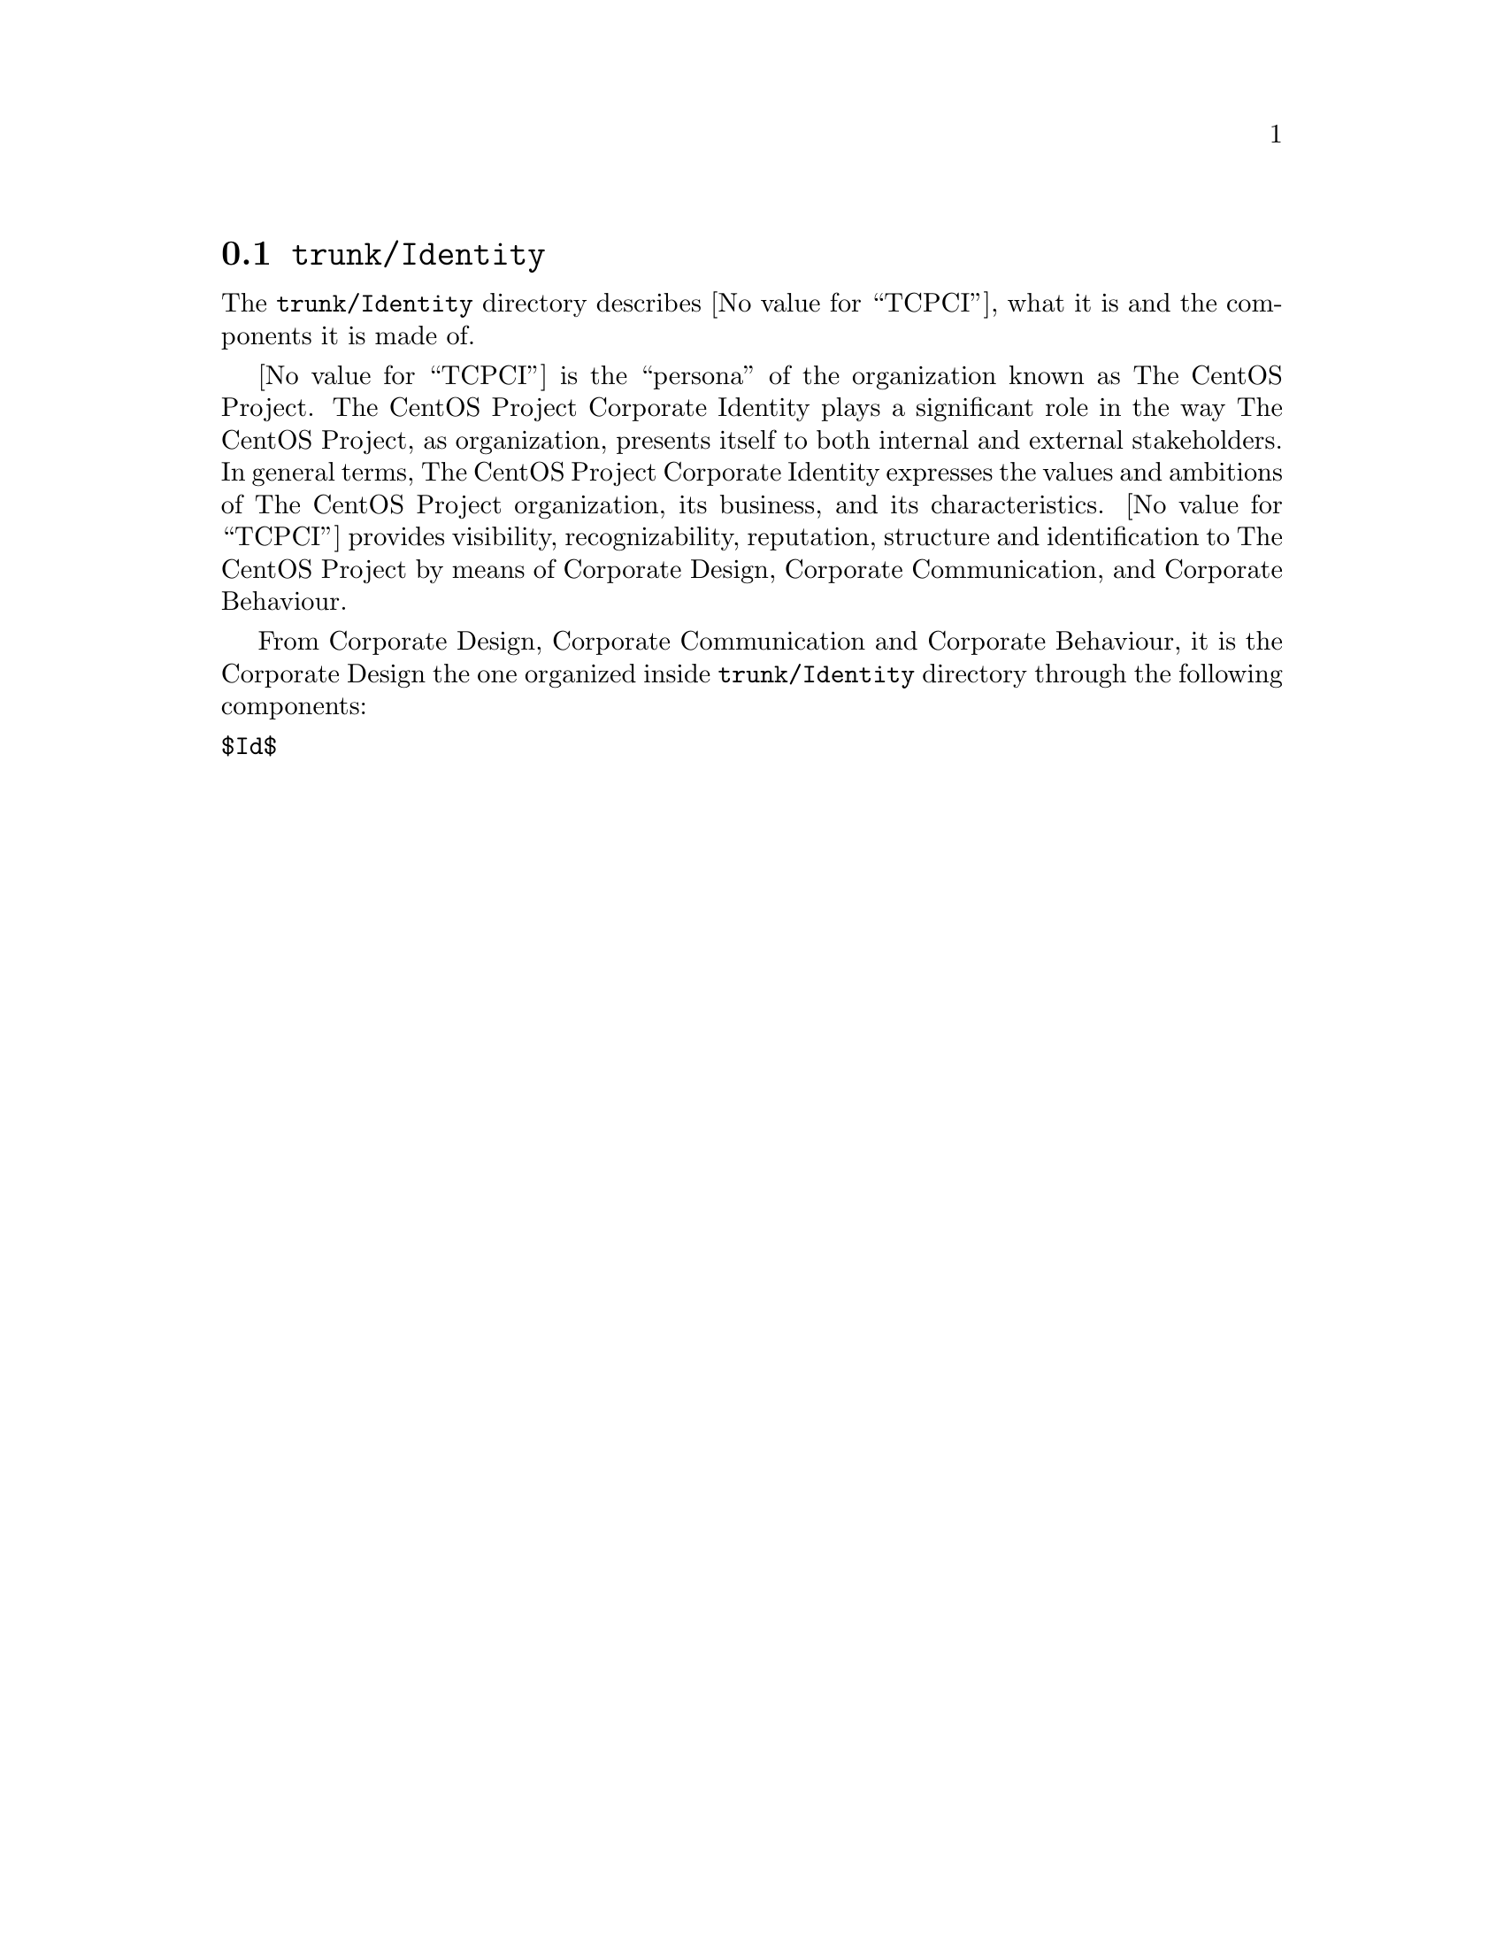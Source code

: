 @node Trunk Identity
@section @file{trunk/Identity}
@cindex Trunk identity

The @file{trunk/Identity} directory describes @value{TCPCI}, what it
is and the components it is made of.

@value{TCPCI} is the ``persona'' of the organization known as The
CentOS Project.  The CentOS Project Corporate Identity plays a
significant role in the way The CentOS Project, as organization,
presents itself to both internal and external stakeholders. In general
terms, The CentOS Project Corporate Identity expresses the values and
ambitions of The CentOS Project organization, its business, and its
characteristics.  @value{TCPCI} provides visibility, recognizability,
reputation, structure and identification to The CentOS Project by
means of Corporate Design, Corporate Communication, and Corporate
Behaviour.

From Corporate Design, Corporate Communication and Corporate
Behaviour, it is the Corporate Design the one organized inside
@file{trunk/Identity} directory through the following components:

@menu
* Trunk Identity Brushes::
* Trunk Identity Fonts::
* Trunk Identity Images::
* Trunk Identity Models::
* Trunk Identity Palettes::
* Trunk Identity Patterns::
* Trunk Identity Webenv::
@end menu

@verbatim
$Id$
@end verbatim
